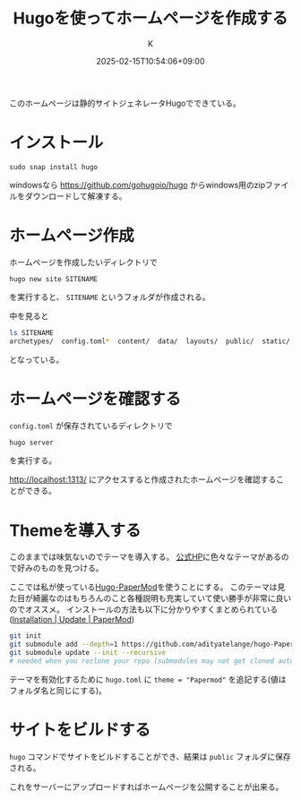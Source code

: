 #+TITLE: Hugoを使ってホームページを作成する
#+DATE: 2025-02-15T10:54:06+09:00
#+AUTHOR: K
#+DRAFT: false
#+TAGS[]: hugo
#+CATEGORIES: tech
このホームページは静的サイトジェネレータHugoでできている。
* インストール
#+begin_src shell
sudo snap install hugo
#+end_src
windowsなら https://github.com/gohugoio/hugo からwindows用のzipファイルをダウンロードして解凍する。
* ホームページ作成
ホームページを作成したいディレクトリで

~hugo new site SITENAME~

を実行すると、 ~SITENAME~ というフォルダが作成される。

中を見ると
#+begin_src bash
ls SITENAME
archetypes/  config.toml*  content/  data/  layouts/  public/  static/  themes/
#+end_src
となっている。
* ホームページを確認する
~config.toml~ が保存されているディレクトリで

#+begin_src bash
hugo server
#+end_src

を実行する。

http://localhost:1313/ にアクセスすると作成されたホームページを確認することができる。
* Themeを導入する
このままでは味気ないのでテーマを導入する。
[[https://themes.gohugo.io/][公式HP]]に色々なテーマがあるので好みのものを見つける。

ここでは私が使っている[[https://github.com/adityatelange/hugo-PaperMod][Hugo-PaperMod]]を使うことにする。
このテーマは見た目が綺麗なのはもちろんのこと各種説明も充実していて使い勝手が非常に良いのでオススメ。
インストールの方法も以下に分かりやすくまとめられている([[https://adityatelange.github.io/hugo-PaperMod/posts/papermod/papermod-installation/][Installation | Update | PaperMod]])

#+begin_src bash
git init
git submodule add --depth=1 https://github.com/adityatelange/hugo-PaperMod.git themes/PaperMod
git submodule update --init --recursive
# needed when you reclone your repo (submodules may not get cloned automatically)
#+end_src

テーマを有効化するために ~hugo.toml~ に ~theme = "Papermod"~ を追記する(値はフォルダ名と同じにする)。

* サイトをビルドする
~hugo~ コマンドでサイトをビルドすることができ、結果は ~public~ フォルダに保存される。

これをサーバーにアップロードすればホームページを公開することが出来る。

